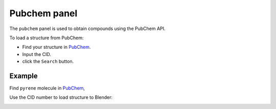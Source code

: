 .. _gui-pubchem:


==============
Pubchem panel
==============

The ``pubchem`` panel is used to obtain compounds using the PubChem API.

.. image:: ../_static/figs/gui_pubchem.png
   :width: 5 cm
   :align: right


To load a structure from PubChem:

- Find your structure in PubChem_.
- Input the CID.
- click the ``Search`` button.
  
Example
============

Find ``pyrene`` molecule in PubChem_, 

.. image:: ../_static/figs/gui_pubchem_1.png
   :width: 10 cm


Use the CID number to load structure to Blender:


.. image:: ../_static/figs/gui_pubchem_2.png
   :width: 15 cm

.. _PubChem: https://pubchem.ncbi.nlm.nih.gov/
